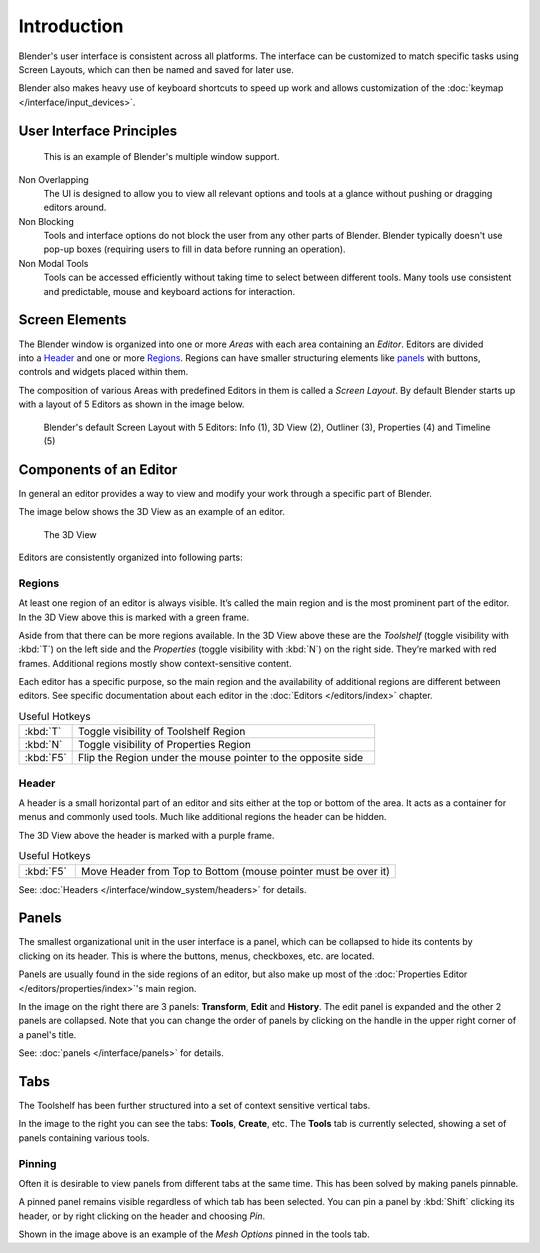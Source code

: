 
***************
  Introduction
***************
Blender's user interface is consistent across all platforms.
The interface can be customized to match specific tasks using Screen Layouts,
which can then be named and saved for later use.

Blender also makes heavy use of keyboard shortcuts to speed up work and allows customization of the
:doc:`keymap </interface/input_devices>`.


User Interface Principles
=========================

.. figure:: /images/getting_started_basics_interface_introduction_03.jpg

   This is an example of Blender's multiple window support.

Non Overlapping
   The UI is designed to allow you to view all relevant options and tools at a glance
   without pushing or dragging editors around.

Non Blocking
   Tools and interface options do not block the user from any other parts of Blender.
   Blender typically doesn't use pop-up boxes
   (requiring users to fill in data before running an operation).

Non Modal Tools
   Tools can be accessed efficiently without taking time to select between different tools.
   Many tools use consistent and predictable,
   mouse and keyboard actions for interaction.


Screen Elements
===============

.. figure:: /images/getting_started_basics_interface_introduction_05.png
   :align: right
   :width: 350

The Blender window is organized into one or more *Areas* with each area
containing an *Editor*. Editors are divided into a `Header`_ and one or more
`Regions`_. Regions can have smaller structuring elements like `panels`_ with
buttons, controls and widgets placed within them.

The composition of various Areas with predefined Editors in them is
called a *Screen Layout*. By default Blender starts up with a layout of
5 Editors as shown in the image below.

.. figure:: /images/getting_started_basics_interface_introduction_02.png

   Blender's default Screen Layout with 5 Editors: Info (1), 3D View
   (2), Outliner (3), Properties (4) and Timeline (5)


Components of an Editor
=======================

In general an editor provides a way to view and modify your work through
a specific part of Blender.

The image below shows the 3D View as an example of an editor.

.. figure:: /images/getting_started_basics_interface_introduction_04.png

   The 3D View

Editors are consistently organized into following parts:


Regions
-------

At least one region of an editor is always visible. It’s called the
main region and is the most prominent part of the editor. In the
3D View above this is marked with a green frame.

Aside from that there can be more regions available. In the 3D View above
these are the *Toolshelf* (toggle visibility with :kbd:`T`) on the
left side and the *Properties* (toggle visibility with :kbd:`N`) on
the right side. They’re marked with red frames. Additional regions
mostly show context-sensitive content.

Each editor has a specific purpose, so the main region and the
availability of additional regions are different between editors.
See specific documentation about each editor in the
:doc:`Editors </editors/index>` chapter.

.. list-table:: Useful Hotkeys
   :widths: 15 85

   * - :kbd:`T`
     - Toggle visibility of Toolshelf Region
   * - :kbd:`N`
     - Toggle visibility of Properties Region
   * - :kbd:`F5`
     - Flip the Region under the mouse pointer to the opposite side


Header
------

A header is a small horizontal part of an editor and sits either at the top or bottom of the area.
It acts as a container for menus and commonly used tools.
Much like additional regions the header can be hidden.

The 3D View above the header is marked with a purple frame.

.. list-table:: Useful Hotkeys
   :widths: 15 85

   * - :kbd:`F5`
     - Move Header from Top to Bottom (mouse pointer must be over it)

See: :doc:`Headers </interface/window_system/headers>` for details.


Panels
======

.. figure:: /images/getting_started_basics_interface_introduction_06.png
   :align: right

The smallest organizational unit in the user interface is a panel,
which can be collapsed to hide its contents by clicking on its header.
This is where the buttons, menus, checkboxes, etc. are located.

Panels are usually found in the side regions of an editor,
but also make up most of the :doc:`Properties Editor </editors/properties/index>`'s main region.

In the image on the right there are 3 panels: **Transform**, **Edit**
and **History**. The edit panel is expanded and the other 2 panels are
collapsed. Note that you can change the order of panels
by clicking on the handle in the upper right corner of a panel's title.

See: :doc:`panels </interface/panels>` for details.


Tabs
====

.. figure:: /images/getting_started_basics_interface_introduction_07.png
   :align: right

The Toolshelf has been further structured
into a set of context sensitive vertical tabs.

In the image to the right you can see the tabs: **Tools**, **Create**, etc.
The **Tools** tab is currently selected, showing a set of panels containing various tools.


Pinning
-------

Often it is desirable to view panels from different
tabs at the same time. This has been solved
by making panels pinnable.

A pinned panel remains visible regardless of which tab has been selected.
You can pin a panel by :kbd:`Shift` clicking its header, or by right clicking on the header and choosing *Pin*.

Shown in the image above is an example of the *Mesh Options* pinned in the tools tab.

